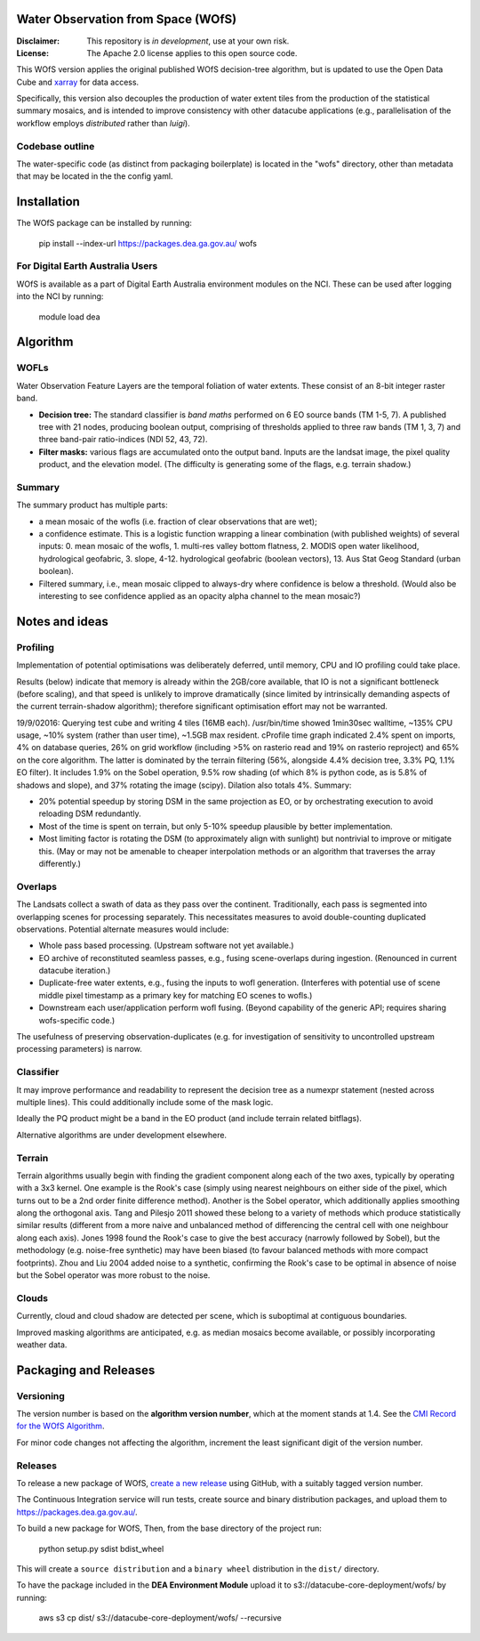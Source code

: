 Water Observation from Space (WOfS)
====================================

:Disclaimer:
    This repository is *in development*, use at your own risk.

:License:
    The Apache 2.0 license applies to this open source code.


This WOfS version applies the original published WOfS decision-tree algorithm, 
but is updated to use the Open Data Cube and
`xarray <http://xarray.pydata.org/en/stable/>`_ for data access.

Specifically, this version also decouples the production of water extent tiles
from the production of the statistical summary mosaics, and is intended to
improve consistency with other datacube applications (e.g., parallelisation
of the workflow employs *distributed* rather than *luigi*).

Codebase outline
----------------

The water-specific code (as distinct from packaging boilerplate) is located 
in the "wofs" directory, other than metadata that may be located in the the 
config yaml. 

Installation
============

The WOfS package can be installed by running:

    pip install --index-url https://packages.dea.ga.gov.au/ wofs


For Digital Earth Australia Users
---------------------------------

WOfS is available as a part of Digital Earth Australia environment modules on the NCI. These can be used
after logging into the NCI by running:

    module load dea

Algorithm
=========

WOFLs
-----

Water Observation Feature Layers are the temporal foliation of water extents. 
These consist of an 8-bit integer raster band.

- **Decision tree:** The standard classifier is *band maths* performed on 6 EO source bands (TM 1-5, 7). A published tree with 21 nodes, producing boolean output, comprising of thresholds applied to three raw bands (TM 1, 3, 7) and three band-pair ratio-indices (NDI 52, 43, 72).
- **Filter masks:** various flags are accumulated onto the output band. Inputs are the landsat image, the pixel quality product, and the elevation model. (The difficulty is generating some of the flags, e.g. terrain shadow.)

Summary
-------

The summary product has multiple parts: 

- a mean mosaic of the wofls (i.e. fraction of clear observations that are wet);
- a confidence estimate. This is a logistic function wrapping a linear combination (with published weights) of several inputs: 0. mean mosaic of the wofls, 1. multi-res valley bottom flatness, 2. MODIS open water likelihood, hydrological geofabric, 3. slope, 4-12. hydrological geofabric (boolean vectors), 13. Aus Stat Geog Standard (urban boolean).
- Filtered summary, i.e., mean mosaic clipped to always-dry where confidence is below a threshold. (Would also be interesting to see confidence applied as an opacity alpha channel to the mean mosaic?)


Notes and ideas
===============

Profiling
---------

Implementation of potential optimisations was deliberately deferred, until memory, CPU and IO profiling could take place.

Results (below) indicate that memory is already within the 2GB/core available, that IO is not a significant bottleneck (before scaling), and that speed is unlikely to improve dramatically (since limited by intrinsically demanding aspects of the current terrain-shadow algorithm); therefore significant optimisation effort may not be warranted. 

19/9/02016: Querying test cube and writing 4 tiles (16MB each). /usr/bin/time showed 1min30sec walltime, ~135% CPU usage, ~10% system (rather than user time), ~1.5GB max resident. cProfile time graph indicated 2.4% spent on imports, 4% on database queries, 26% on grid workflow (including >5% on rasterio read and 19% on rasterio reproject) and 65% on the core algorithm. The latter is dominated by the terrain filtering (56%, alongside 4.4% decision tree, 3.3% PQ, 1.1% EO filter). It includes 1.9% on the Sobel operation, 9.5% row shading (of which 8% is python code, as is 5.8% of shadows and slope), and 37% rotating the image (scipy). Dilation also totals 4%. Summary:

- 20% potential speedup by storing DSM in the same projection as EO, or by orchestrating execution to avoid reloading DSM redundantly.
- Most of the time is spent on terrain, but only 5-10% speedup plausible by better implementation.
- Most limiting factor is rotating the DSM (to approximately align with sunlight) but nontrivial to improve or mitigate this. (May or may not be amenable to cheaper interpolation methods or an algorithm that traverses the array differently.)

Overlaps
--------
The Landsats collect a swath of data as they pass over the continent. 
Traditionally, each pass is segmented into overlapping scenes for processing
separately. This necessitates measures to avoid double-counting duplicated
observations. Potential alternate measures would include:

- Whole pass based processing. (Upstream software not yet available.)
- EO archive of reconstituted seamless passes,
  e.g., fusing scene-overlaps during ingestion.
  (Renounced in current datacube iteration.)
- Duplicate-free water extents, e.g., fusing the inputs to wofl generation.
  (Interferes with potential use of scene middle pixel timestamp as a primary
  key for matching EO scenes to wofls.)
- Downstream each user/application perform wofl fusing.
  (Beyond capability of the generic API; requires sharing wofs-specific code.)

The usefulness of preserving observation-duplicates (e.g. for investigation of 
sensitivity to uncontrolled upstream processing parameters) is narrow.

Classifier
----------

It may improve performance and readability to represent the decision tree as a numexpr statement (nested across multiple lines). This could additionally include some of the mask logic.

Ideally the PQ product might be a band in the EO product (and include terrain related bitflags). 

Alternative algorithms are under development elsewhere.

Terrain
-------

Terrain algorithms usually begin with finding the gradient component along each of the two axes, typically by operating with a 3x3 kernel. One example is the Rook's case (simply using nearest neighbours on either side of the pixel, which turns out to be a 2nd order finite difference method). Another is the Sobel operator, which additionally applies smoothing along the orthogonal axis. Tang and Pilesjo 2011 showed these belong to a variety of methods which produce statistically similar results (different from a more naive and unbalanced method of differencing the central cell with one neighbour along each axis). Jones 1998 found the Rook's case to give the best accuracy (narrowly followed by Sobel), but the methodology (e.g. noise-free synthetic) may have been biased (to favour balanced methods with more compact footprints). Zhou and Liu 2004 added noise to a synthetic, confirming the Rook's case to be optimal in absence of noise but the Sobel operator was more robust to the noise. 

Clouds
------

Currently, cloud and cloud shadow are detected per scene, which is suboptimal at contiguous boundaries.

Improved masking algorithms are anticipated, e.g. as median mosaics become available, or possibly incorporating weather data.


Packaging and Releases
======================

Versioning
----------

The version number is based on the **algorithm version
number**, which at the moment stands at 1.4. See the `CMI Record for the WOfS Algorithm
<http://cmi.ga.gov.au/node/166>`_.

For minor code changes not affecting the algorithm, increment the least significant digit of the version number.

Releases
--------

To release a new package of WOfS, `create a new release <https://github.com/GeoscienceAustralia/wofs/releases/new>`_
using GitHub, with a suitably tagged version number.

The Continuous Integration service will run tests, create source and binary distribution packages, and upload them
to https://packages.dea.ga.gov.au/.

To build a new package for WOfS, Then, from the base directory of the project run:

    python setup.py sdist bdist_wheel

This will create a ``source distribution`` and a ``binary wheel`` distribution in the ``dist/`` directory.

To have the package included in the **DEA Environment Module** upload it to s3://datacube-core-deployment/wofs/ by
running:

    aws s3 cp dist/ s3://datacube-core-deployment/wofs/ --recursive

